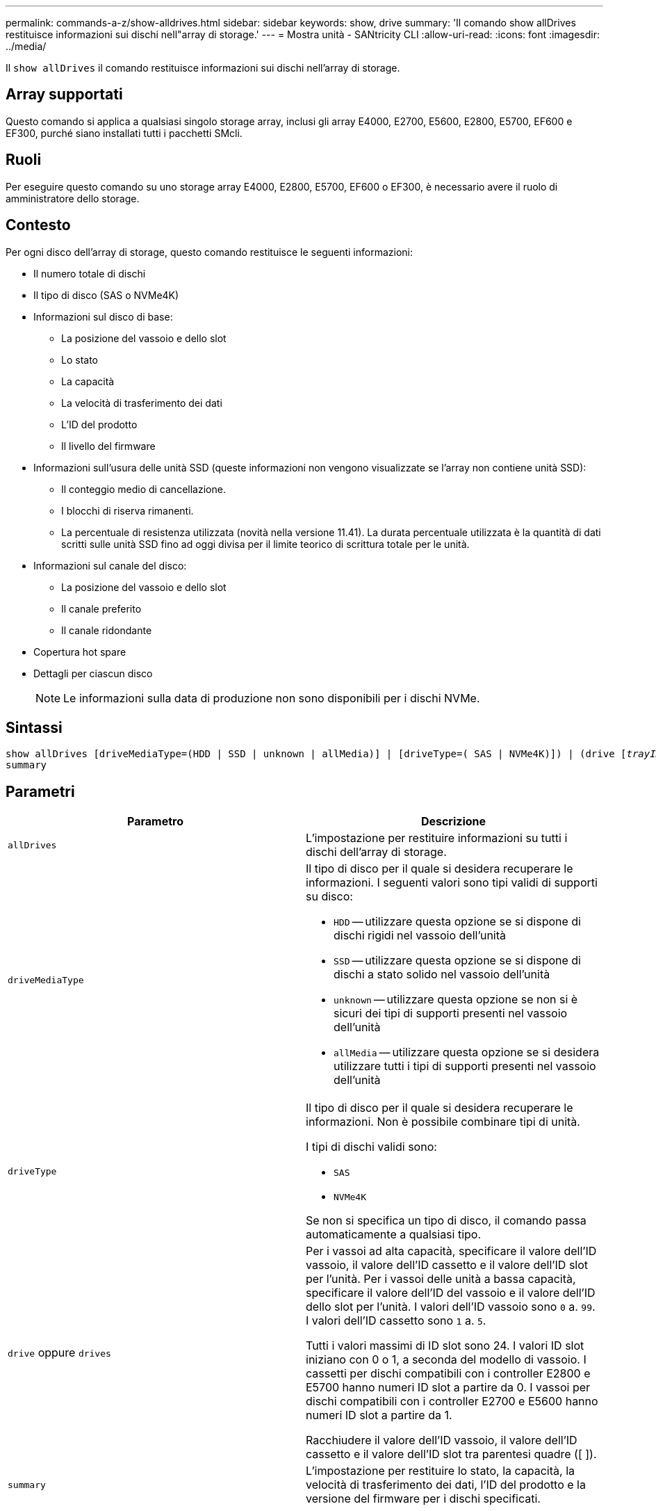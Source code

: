 ---
permalink: commands-a-z/show-alldrives.html 
sidebar: sidebar 
keywords: show, drive 
summary: 'Il comando show allDrives restituisce informazioni sui dischi nell"array di storage.' 
---
= Mostra unità - SANtricity CLI
:allow-uri-read: 
:icons: font
:imagesdir: ../media/


[role="lead"]
Il `show allDrives` il comando restituisce informazioni sui dischi nell'array di storage.



== Array supportati

Questo comando si applica a qualsiasi singolo storage array, inclusi gli array E4000, E2700, E5600, E2800, E5700, EF600 e EF300, purché siano installati tutti i pacchetti SMcli.



== Ruoli

Per eseguire questo comando su uno storage array E4000, E2800, E5700, EF600 o EF300, è necessario avere il ruolo di amministratore dello storage.



== Contesto

Per ogni disco dell'array di storage, questo comando restituisce le seguenti informazioni:

* Il numero totale di dischi
* Il tipo di disco (SAS o NVMe4K)
* Informazioni sul disco di base:
+
** La posizione del vassoio e dello slot
** Lo stato
** La capacità
** La velocità di trasferimento dei dati
** L'ID del prodotto
** Il livello del firmware


* Informazioni sull'usura delle unità SSD (queste informazioni non vengono visualizzate se l'array non contiene unità SSD):
+
** Il conteggio medio di cancellazione.
** I blocchi di riserva rimanenti.
** La percentuale di resistenza utilizzata (novità nella versione 11.41). La durata percentuale utilizzata è la quantità di dati scritti sulle unità SSD fino ad oggi divisa per il limite teorico di scrittura totale per le unità.


* Informazioni sul canale del disco:
+
** La posizione del vassoio e dello slot
** Il canale preferito
** Il canale ridondante


* Copertura hot spare
* Dettagli per ciascun disco
+
[NOTE]
====
Le informazioni sulla data di produzione non sono disponibili per i dischi NVMe.

====




== Sintassi

[source, cli, subs="+macros"]
----
show ((allDrives
[driveMediaType=(HDD | SSD | unknown | allMedia)] |
[driveType=( SAS | NVMe4K)]) |
(drive pass:quotes[[_trayID_],pass:quotes[[_drawerID_,]]pass:quotes[_slotID_]] | drives pass:quotes[[_trayID1_],pass:quotes[[_drawerID1_,]]pass:quotes[_slotID1_] ... pass:quotes[_trayIDn_],pass:quotes[[_drawerIDn_,]]pass:quotes[_slotIDn_]]))
summary
----


== Parametri

[cols="2*"]
|===
| Parametro | Descrizione 


 a| 
`allDrives`
 a| 
L'impostazione per restituire informazioni su tutti i dischi dell'array di storage.



 a| 
`driveMediaType`
 a| 
Il tipo di disco per il quale si desidera recuperare le informazioni. I seguenti valori sono tipi validi di supporti su disco:

* `HDD` -- utilizzare questa opzione se si dispone di dischi rigidi nel vassoio dell'unità
* `SSD` -- utilizzare questa opzione se si dispone di dischi a stato solido nel vassoio dell'unità
* `unknown` -- utilizzare questa opzione se non si è sicuri dei tipi di supporti presenti nel vassoio dell'unità
* `allMedia` -- utilizzare questa opzione se si desidera utilizzare tutti i tipi di supporti presenti nel vassoio dell'unità




 a| 
`driveType`
 a| 
Il tipo di disco per il quale si desidera recuperare le informazioni. Non è possibile combinare tipi di unità.

I tipi di dischi validi sono:

* `SAS`
* `NVMe4K`


Se non si specifica un tipo di disco, il comando passa automaticamente a qualsiasi tipo.



 a| 
`drive` oppure `drives`
 a| 
Per i vassoi ad alta capacità, specificare il valore dell'ID vassoio, il valore dell'ID cassetto e il valore dell'ID slot per l'unità. Per i vassoi delle unità a bassa capacità, specificare il valore dell'ID del vassoio e il valore dell'ID dello slot per l'unità. I valori dell'ID vassoio sono `0` a. `99`. I valori dell'ID cassetto sono `1` a. `5`.

Tutti i valori massimi di ID slot sono 24. I valori ID slot iniziano con 0 o 1, a seconda del modello di vassoio. I cassetti per dischi compatibili con i controller E2800 e E5700 hanno numeri ID slot a partire da 0. I vassoi per dischi compatibili con i controller E2700 e E5600 hanno numeri ID slot a partire da 1.

Racchiudere il valore dell'ID vassoio, il valore dell'ID cassetto e il valore dell'ID slot tra parentesi quadre ([ ]).



 a| 
`summary`
 a| 
L'impostazione per restituire lo stato, la capacità, la velocità di trasferimento dei dati, l'ID del prodotto e la versione del firmware per i dischi specificati.

|===


== Note

Per determinare le informazioni relative al tipo e alla posizione di tutte le unità nell'array di storage, utilizzare `allDrives` parametro.

Per determinare le informazioni relative alle unità SAS nell'array di storage, utilizzare `driveType` parametro.

Per determinare il tipo di disco in una posizione specifica, utilizzare `drive` E inserire l'ID vassoio e l'ID slot per l'unità.

Il `drive` il parametro supporta sia i vassoi per dischi ad alta capacità che quelli a bassa capacità. Un vassoio per dischi ad alta capacità dispone di cassetti che trattengono le unità. I cassetti scorrono fuori dal vassoio dell'unità per consentire l'accesso alle unità. Un vassoio per unità a bassa capacità non dispone di cassetti. Per un vassoio dell'unità ad alta capacità, è necessario specificare l'identificativo (ID) del vassoio dell'unità, l'ID del cassetto e l'ID dello slot in cui si trova l'unità. Per un vassoio dell'unità a bassa capacità, è necessario specificare solo l'ID del vassoio dell'unità e l'ID dello slot in cui si trova un'unità. Per un vassoio dell'unità a bassa capacità, un metodo alternativo per identificare una posizione per un'unità consiste nel specificare l'ID del vassoio dell'unità, impostare l'ID del cassetto su `0`E specificare l'ID dello slot in cui si trova un'unità.



== Livello minimo del firmware

5.43

7.60 aggiunge `drawerID` input dell'utente e il `driveMediaType` parametro.

8.41 aggiunge informazioni sulla durata dell'usura, sotto forma di percentuale di durata utilizzata, per i dischi SSD in un sistema E2800, E5700 o EF570.
